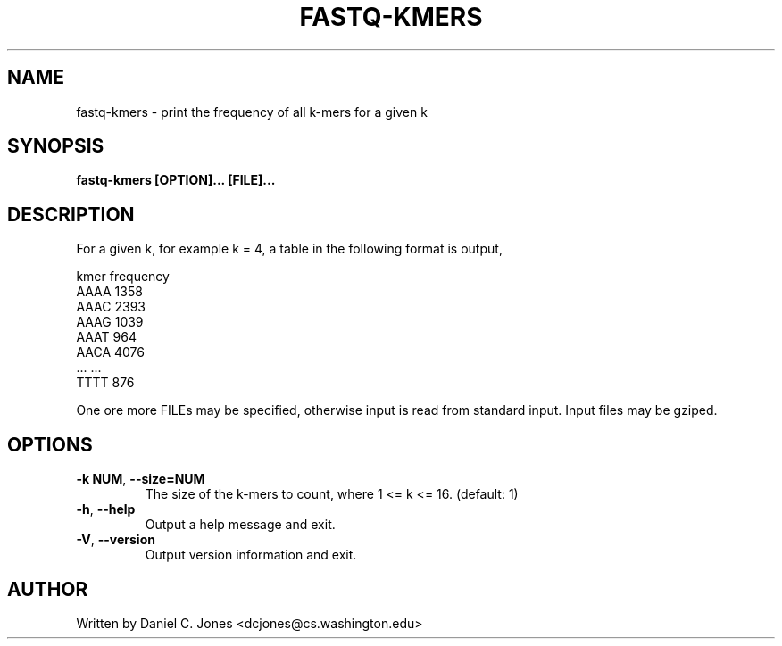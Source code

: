.TH FASTQ-KMERS 1

.SH NAME
fastq-kmers - print the frequency of all k-mers for a given k

.SH SYNOPSIS
.B fastq-kmers [OPTION]... [FILE]...

.SH DESCRIPTION
For a given k, for example k = 4, a table in the following format is output,

.fc # ^
.ta T 2i
#kmer^frequency#
.br
#AAAA^1358#
.br
#AAAC^2393#
.br
#AAAG^1039#
.br
#AAAT^964#
.br
#AACA^4076#
.br
#...^...#
.br
#TTTT^876#

One ore more FILEs may be specified, otherwise input is read from standard input.
Input files may be gziped.

.SH OPTIONS
.TP
\fB\-k NUM\fR, \fB\-\-size=NUM\fR
The size of the k-mers to count, where 1 <= k <= 16. (default: 1)
.TP
\fB\-h\fR, \fB\-\-help\fR
Output a help message and exit.
.TP
\fB\-V\fR, \fB\-\-version\fR
Output version information and exit.

.SH AUTHOR
Written by Daniel C. Jones <dcjones@cs.washington.edu>

